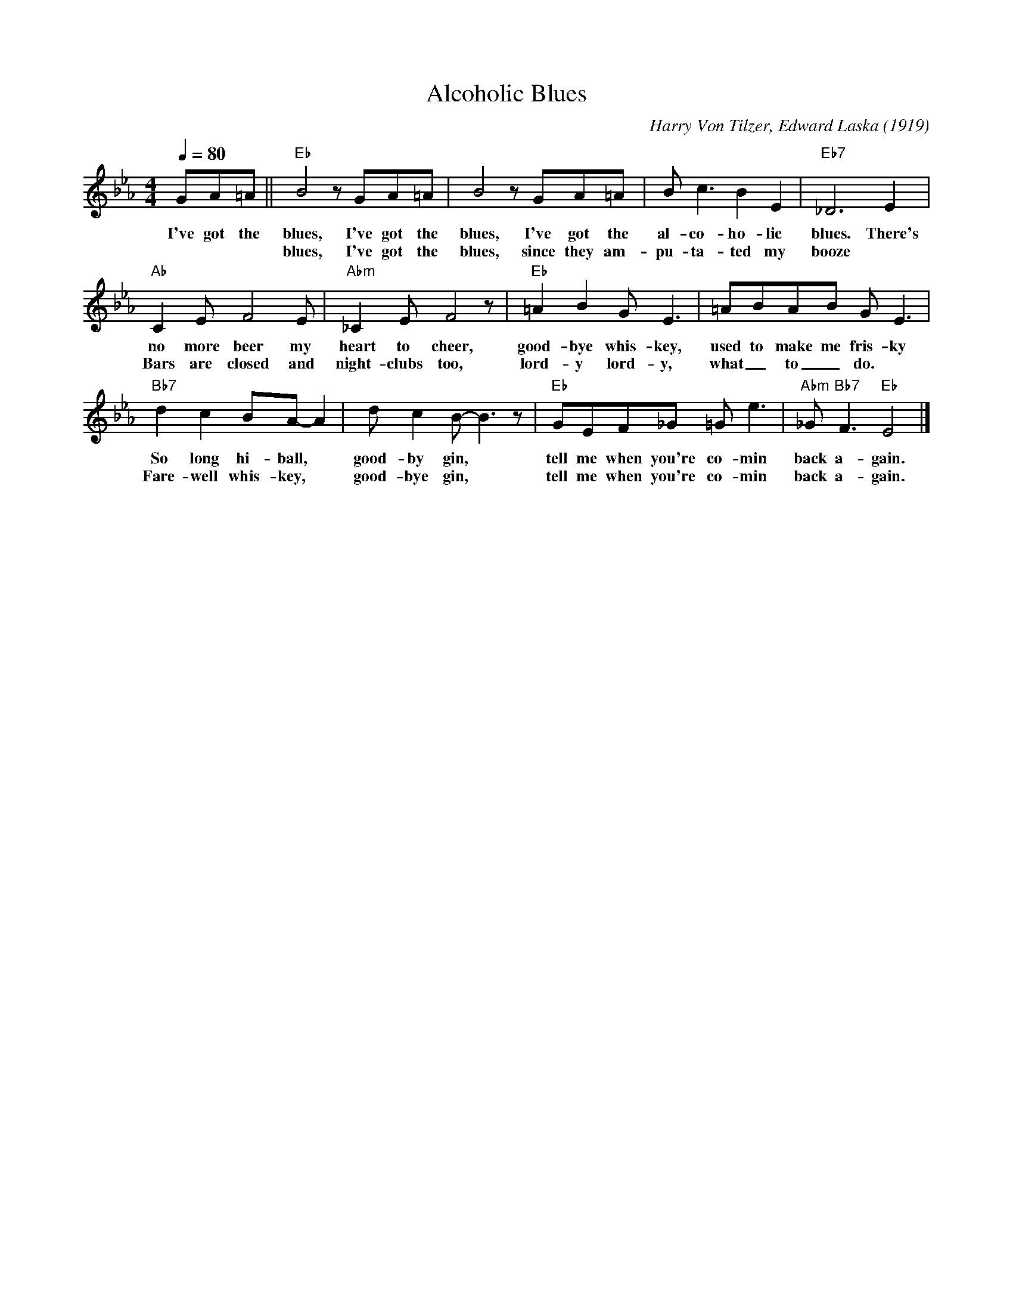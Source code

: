 X:1
T:Alcoholic Blues
M:4/4
L:1/8
Q:1/4=80
C:Harry Von Tilzer, Edward Laska (1919)
F:https://www.youtube.com/watch?v=q3HADwaCnkE
R:Traditional
K:Ebmaj
GA=A || "Eb" B4 z GA=A | B4 z GA=A | B c3 B2 E2|"Eb7" _D6 E2 |
w:I've got the blues, I've got the blues, I've got the al-co-ho-lic blues. There's
w:*     *   *  blues, I've got the blues, since they am-pu-ta-ted my booze
"Ab" C2 E F4 E |"Abm" _C2 E F4 z |"Eb" =A2B2 G E3 | =ABAB G E3 |
w:no more beer my heart to cheer,  good-bye whis-key, used to make me fris-ky
w:Bars are closed and night-clubs too, lord-y lord-y, what_ to_ do.
"Bb7" d2 c2 BA-A2 | d c2 B-B3 z |"Eb" GEF_G =G e3 | "Abm"_G "Bb7" F3 "Eb" E4 |]
w:So long hi-ball, * good-by gin, * tell me when you're co-min back a-gain.
w:Fare-well whis-key, * good-bye gin, * tell me when you're co-min back a-gain.

